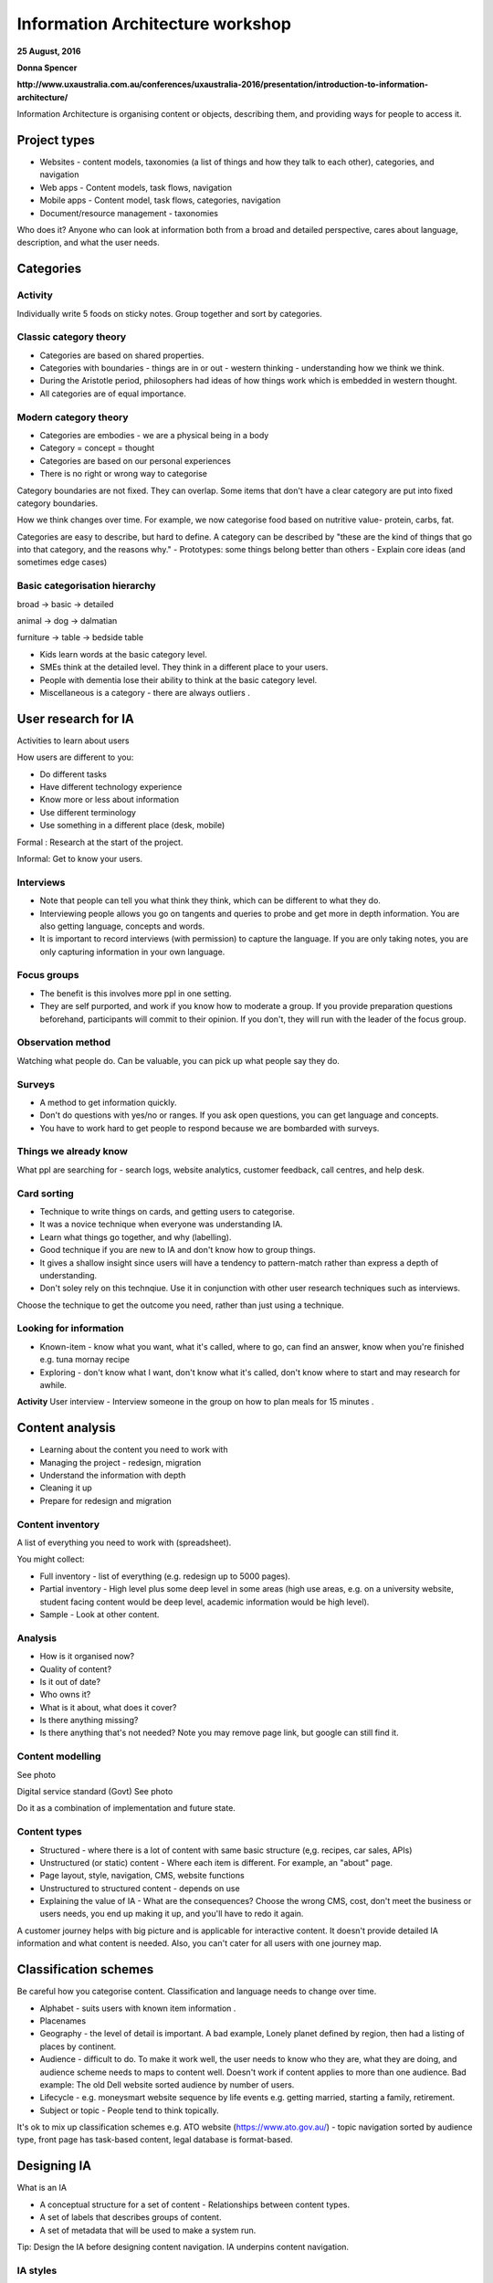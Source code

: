 =================================
Information Architecture workshop
=================================
**25 August, 2016**

**Donna Spencer**

**http://www.uxaustralia.com.au/conferences/uxaustralia-2016/presentation/introduction-to-information-architecture/**


Information Architecture is organising content or objects, describing them, and
providing ways for people to access it.

Project types
~~~~~~~~~~~~~
- Websites - content models, taxonomies (a list of things and how they talk to
  each other), categories, and navigation
- Web apps - Content models, task flows, navigation
- Mobile apps - Content model, task flows, categories, navigation
- Document/resource management - taxonomies

Who does it? Anyone who can look at information both from a broad and detailed
perspective, cares about language, description, and what the user needs.

Categories
~~~~~~~~~~

Activity
--------
Individually write 5 foods on sticky notes.
Group together and sort by categories.


Classic category theory
-----------------------
- Categories are based on shared properties.
- Categories with boundaries - things are in or out - western thinking - understanding how   
  we think we think.
- During the Aristotle period, philosophers had ideas of how things work which is embedded in
  western thought.
- All categories are of equal importance.

Modern category theory
----------------------
- Categories are embodies - we are a physical being in a body
- Category = concept = thought
- Categories are based on our personal experiences 
- There is no right or wrong way to categorise

Category boundaries are not fixed. They can overlap. Some items that don't have
a clear category are put into fixed category boundaries.

How we think changes over time. For example, we now categorise food based on
nutritive value- protein, carbs, fat.

Categories are easy to describe, but hard to define. A category can be described by
"these are the kind of things that go into that category, and the reasons why."
- Prototypes: some things belong better than others
- Explain core ideas (and sometimes edge cases)

Basic categorisation hierarchy
------------------------------
broad -> basic -> detailed

animal -> dog -> dalmatian

furniture -> table -> bedside table

- Kids learn words at the basic category level. 
- SMEs think at the detailed level. They think in a different place to your users. 
- People with dementia lose their ability to think at the basic category level.
- Miscellaneous is a category - there are always outliers .

User research for IA
~~~~~~~~~~~~~~~~~~~~

Activities to learn about users

How users are different to you:

- Do different tasks
- Have different technology experience 
- Know more or less about information
- Use different terminology
- Use something in a different place (desk, mobile)

Formal : Research at the start of the project.

Informal: Get to know your users. 

.. image:: images/Photo 24-08-2016.jpg

Interviews
----------
- Note that people can tell you what think they think, which can be different to
  what they do.
- Interviewing people allows you go on tangents and queries to probe and get
  more in depth information. You are also getting language, concepts and words.
- It is important to record interviews (with permission) to capture the language.
  If you are only taking notes, you are only capturing information in your own
  language.

Focus groups
------------
- The benefit is this involves more ppl in one setting. 
- They are self purported, and work if you know how to moderate a group. If
  you provide preparation questions beforehand, participants will commit to
  their opinion. If you don't, they will run with the leader of the focus group.

Observation method
------------------
Watching what people do. Can be valuable, you can pick up what people say they do.

Surveys
------- 
- A method to get information quickly.  
- Don't do questions with yes/no or ranges. If you ask open questions, you can get
  language and concepts. 
- You have to work hard to get people to respond because we are bombarded with surveys.

Things we already know
----------------------
What ppl are searching for - search logs, website analytics, customer feedback,
call centres, and help desk.

Card sorting 
------------
- Technique to write things on cards, and getting users to categorise.
- It was a novice technique when everyone was understanding IA.
- Learn what things go together, and why (labelling).
- Good technique if you are new to IA and don't know how to group things.
- It gives a shallow insight since users will have a tendency to pattern-match rather than
  express a depth of understanding.
- Don't soley rely on this technqiue. Use it in conjunction with other user research
  techniques such as interviews.

Choose the technique to get the outcome you need, rather than just using a technique.


Looking for information
-----------------------
- Known-item - know what you want, what it's called, where to go, can find an answer, know  
  when you're finished e.g. tuna mornay recipe

- Exploring - don't know what I want, don't know what it's called, don't know where to 
  start and may research for awhile.

**Activity**
User interview - Interview someone in the group on how to plan meals for 15 minutes .

Content analysis
~~~~~~~~~~~~~~~~

- Learning about the content you need to work with
- Managing the project - redesign, migration
- Understand the information with depth
- Cleaning it up
- Prepare for redesign and migration

Content inventory
-----------------
A list of everything you need to work with (spreadsheet).

You might collect:

- Full inventory - list of everything (e.g. redesign up to 5000 pages).
- Partial inventory - High level plus some deep level in some areas (high use
  areas, e.g. on a university website,  student facing content would be deep
  level, academic information would be high level).
- Sample - Look at other content.

Analysis
--------
- How is it organised now?
- Quality of content?
- Is it out of date? 
- Who owns it?
- What is it about, what does it cover?
- Is there anything missing?
- Is there anything that's not needed? Note you may remove page link,
  but google can still find it.


Content modelling
-----------------
See photo


Digital service standard (Govt)
See photo

Do it as a combination of implementation and future state.


Content types
-------------
- Structured - where there is a lot of content with same basic structure (e,g.
  recipes, car sales, APIs)
- Unstructured (or static) content - Where each item is different. For example,
  an "about" page.  
- Page layout, style, navigation, CMS, website functions
- Unstructured to structured content - depends on use
- Explaining the value of IA - What are the consequences? Choose the wrong CMS,
  cost, don't meet the business or users needs, you end up making it up, and
  you'll have to redo it again.

A customer journey helps with big picture and is applicable for interactive
content. It doesn't provide detailed IA information and what content is needed.
Also, you can't cater for all users with one journey map.

Classification schemes
~~~~~~~~~~~~~~~~~~~~~~
Be careful how you categorise content. Classification and language needs to
change over time.

- Alphabet - suits users with known item information .
- Placenames 
- Geography - the level of detail is important. A bad example, Lonely planet
  defined by region, then had a listing of places by continent.
- Audience - difficult to do. To make it work well, the user needs to know who
  they are, what they are doing, and audience scheme needs to maps to content
  well. Doesn't work if content applies to more than one audience. Bad
  example: The old Dell website sorted audience by number of users.
- Lifecycle - e.g. moneysmart website sequence by life events
  e.g. getting married, starting a family, retirement.
- Subject or topic - People tend to think topically. 

It's ok to mix up classification schemes e.g. ATO website
(https://www.ato.gov.au/) - topic navigation sorted by audience type, front
page has task-based content, legal database is format-based.

Designing IA
~~~~~~~~~~~~

What is an IA

- A conceptual structure for a set of content - Relationships between content
  types.
- A set of labels that describes groups of content.
- A set of metadata that will be used to make a system run.

Tip: Design the IA before designing content navigation. IA underpins content
navigation.

IA styles
---------
- Hierarchy - content relationship is broader and narrower.
 - Broad - lots of items at each level.
 - Deep - many levels with less items.
- Strict - things in one place only.
- Polyhierarchy - things can be in more than one place.
- Balance IA style on content and what users are doing.
- There's no right or wrong approach.

Example websites with a mix of IA styles: https://www.qantas.com,
https://www.whitehouse.gov/


Database (structure)
--------------------
- Used for structured content.
- Store a piece of content once, make it available in more than one way, e.g. Etsy.

Metadata
--------
- Data about data.
- Use it to describe content, then use it to display content.
- Types:
  - Administrative- Dates, authors, owners
  - Descriptive - topics, cruisine, etc
  - Controlled vocabularies are the list of items

Hypertext
---------
- Relationship between the content items is part of the content.
- No external relationship e.g. Wikipedia.

You can combine unstructured and structured content.
e.g http://www.uxaustralia.com.au/conferences/uxaustralia-2016

Subsites - you can cater for different needs in different parts of a website -
some structured, some unstructured content

Hierarchy in URLs is not needed - Users generally don't use context from URLs.

Designing the IA
~~~~~~~~~~~~~~~~

1. Process of synthesis - user research, business goals, and content
2. Draft top level groupings/attributes - To start, just make something up based on what
   you know
3. Check it - See if it suits content and users
4. Revise - add categories and changes to suit users. Don't discuss with stakeholders
   until you are at step 5. 
5. Stop when it feels right (the IA draft process may take a few days)
6. Start discussing it with stakeholders.

**Tips**

- How many content groups?
- Think about navigation, but put it aside
- If stakeholders hate it, then something is missing. Ask why. 
- Don't do it in front of a computer - the tendency is to focus on formatting rather than 
  think creatively on all the problems at once.
- Make notes of your rationale (the reason why you made that decision). Keep a decision
  register.
- Sequencing - Note that people tend to think the top of the list is most important and
  follow some sort of hierarchy.

Labelling
---------
- Call things by their correct name or language
- Use consistent form and terminology
- Take into consideration terms the audience uses. For example, people still use the old term 
  "group certificate", when the current term is "PAYG payment summary".


IA testing
----------
Test IA hierarchy

Tools:

- Treejack: http://www.optimalworkshop.com/treejack
- User zoom tree testing: http://www.userzoom.com/products/tree-testing
- C-inspector: http://www.c-inspector.com/index.php

**Preparation:**

- Need a simple hierarchy, or two
- Ok to put an item in two places
- Test subcategories

**Preparation: the tasks**

- Figure out what you want to do
- Write the tasks - in general, user friendly language

**Preparation: the people**

- Recruit people for user research 
- If performing a survey online, you need volume to get results and discard user errors.
  Offer an incentive.

**Preparation: The tool**

- Enter IA, tasks, and identify correct locations
- Settings: Randomize tasks to avoid a consistent learning effect
- 6-8 tasks per person maximum

**Analysis**

- Check what happened with each track
- Check what happened in each part of the IA

**Tips**

- Test your test - it's easy to make mistakes with the tree, correct answers and tasks
- Test two versions
  - Easier to interpret results
  - Tweaks to one version
  - Entirely different approaches




